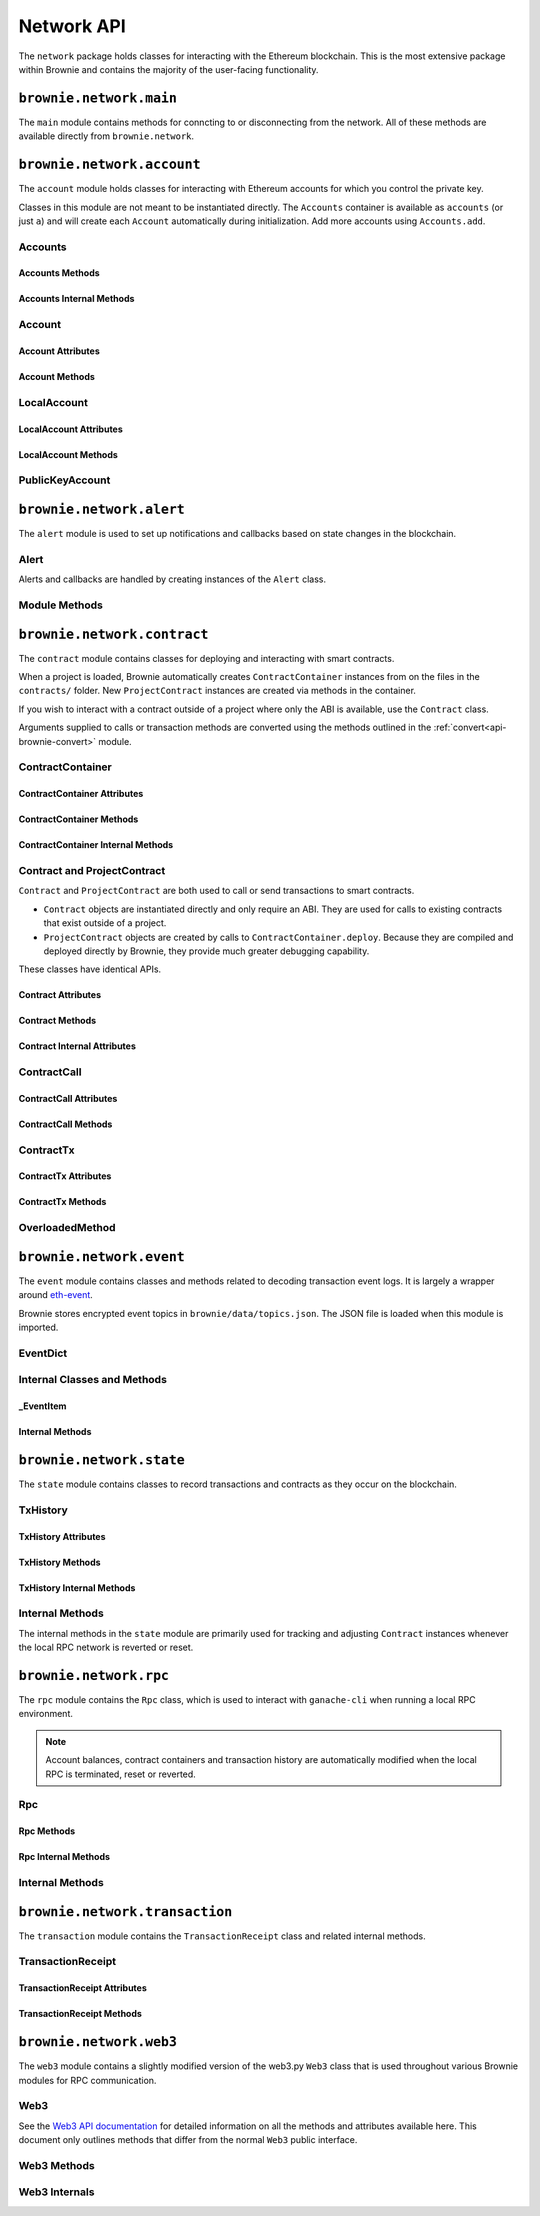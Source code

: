.. _api-network:

===========
Network API
===========

The ``network`` package holds classes for interacting with the Ethereum blockchain. This is the most extensive package within Brownie and contains the majority of the user-facing functionality.

``brownie.network.main``
========================

The ``main`` module contains methods for conncting to or disconnecting from the network. All of these methods are available directly from ``brownie.network``.

.. py:method:: main.connect(network: str = None, launch_rpc: bool = True) -> None

    Connects to the network.  Network settings are retrieved from ``brownie-config.json``

    * ``network``: The network to connect to. If ``None``, connects to the default network as specified in the config file.
    * ``launch_rpc``: If ``True`` and the configuration for this network includes ``test_rpc`` settings, attempts to launch or attach to a local RPC client. See :ref:`test-rpc` for detailed information on the sequence of events in this process.

    Calling this method is favored over calling ``web3.connect`` and ``rpc.launch`` or ``rpc.attach`` individually.

    .. code-block:: python

        >>> from brownie import network
        >>> network.connect('development')

.. py:method:: main.disconnect(kill_rpc: bool = True) -> None

    Disconnects from the network.

    The ``Web3`` provider is cleared, the active network is set to ``None`` and the local RPC client is terminated if it was launched as a child process.

    .. code-block:: python

        >>> from brownie import network
        >>> network.disconnect()

.. py:method:: main.is_connected() -> bool

    Returns ``True`` if the ``Web3`` object is connected to the network.

    .. code-block:: python

        >>> from brownie import network
        >>> network.is_connected()
        True

.. py:method:: main.show_active() -> Optional[str]

    Returns the name of the network that is currently active, or ``None`` if not connected.

    .. code-block:: python

        >>> from brownie import network
        >>> network.show_active()
        'development'

.. py:method:: main.gas_limit(*args: Tuple[Union[int, str, bool, None]]) -> Union[int, bool]

    Gets and optionally sets the default gas limit.

    * If no argument is given, the current default is displayed.
    * If an integer value is given, this will be the default gas limit.
    * If set to ``None``, ``True`` or ``False``, the gas limit is determined automatically via ``web3.eth.estimateGas``.

    Returns ``False`` if the gas limit is set automatically, or an ``int`` if it is set to a fixed value.

    .. code-block:: python

        >>> from brownie import network
        >>> network.gas_limit()
        False
        >>> network.gas_limit(6700000)
        6700000
        >>> network.gas_limit(None)
        False

.. py:method:: main.gas_price(*args: Tuple[Union[int, str, bool, None]]) -> Union[int, bool]

    Gets and optionally sets the default gas price.

    * If an integer value is given, this will be the default gas price.
    * If set to ``None``, ``True`` or ``False``, the gas price is determined automatically via ``web3.eth.getPrice``.

    Returns ``False`` if the gas price is set automatically, or an ``int`` if it is set to a fixed value.

    .. code-block:: python

        >>> from brownie import network
        >>> network.gas_price()
        False
        >>> network.gas_price(10000000000)
        10000000000
        >>> network.gas_price("1.2 gwei")
        1200000000
        >>> network.gas_price(False)
        False

``brownie.network.account``
===========================

The ``account`` module holds classes for interacting with Ethereum accounts for which you control the private key.

Classes in this module are not meant to be instantiated directly. The ``Accounts`` container is available as ``accounts`` (or just ``a``) and will create each ``Account`` automatically during initialization. Add more accounts using ``Accounts.add``.

.. _api-network-accounts:

Accounts
--------

.. py:class:: brownie.network.account.Accounts

    List-like :ref:`Singleton<api-types-singleton>` container that holds all of the available accounts as ``Account`` or ``LocalAccount`` objects. When printed it will display as a list.

    .. code-block:: python

        >>> from brownie.network import accounts
        >>> accounts
        [<Account object '0x7Ebaa12c5d1EE7fD498b51d4F9278DC45f8D627A'>, <Account object '0x186f79d227f5D819ACAB0C529031036D11E0a000'>, <Account object '0xC53c27492193518FE9eBff00fd3CBEB6c434Cf8b'>, <Account object '0x2929AF7BBCde235035ED72029c81b71935c49e94'>, <Account object '0xb93538FEb07b3B8433BD394594cA3744f7ee2dF1'>, <Account object '0x1E563DBB05A10367c51A751DF61167dE99A4d0A7'>, <Account object '0xa0942deAc0885096D8400D3369dc4a2dde12875b'>, <Account object '0xf427a9eC1d510D77f4cEe4CF352545071387B2e6'>, <Account object '0x2308D528e4930EFB4aF30793A3F17295a0EFa886'>, <Account object '0x2fb37EB570B1eE8Eda736c1BD1E82748Ec3d0Bf1'>]
        >>> dir(accounts)
        [add, at, clear, load, remove]

Accounts Methods
****************

.. py:classmethod:: Accounts.add(priv_key=None)

    Creates a new ``LocalAccount`` with private key ``priv_key``, appends it to the container, and returns the new account instance.  If no private key is entered, one is randomly generated via ``os.urandom(8192)``.

    .. code-block:: python

        >>> accounts.add()
        <Account object '0xb094716BC0E9D3F3Fb42FF928bd76618435FeeAA'>
        >>> accounts.add('8fa2fdfb89003176a16b707fc860d0881da0d1d8248af210df12d37860996fb2')
        <Account object '0xc1826925377b4103cC92DeeCDF6F96A03142F37a'>

.. py:classmethod:: Accounts.at(address)

    Given an address as a string, returns the corresponding ``Account`` or ``LocalAccount`` from the container.

    .. code-block:: python

        >>> accounts.at('0xc1826925377b4103cC92DeeCDF6F96A03142F37a')
        <Account object '0xc1826925377b4103cC92DeeCDF6F96A03142F37a'>

.. py:classmethod:: Accounts.clear()

    Empties the container.

    .. code-block:: python

        >>> accounts.clear()

.. py:classmethod:: Accounts.load(filename=None)

    Decrypts a `keystore <https://github.com/ethereum/wiki/wiki/Web3-Secret-Storage-Definition>`__ file and returns a ``LocalAccount`` object.

    Brownie will first attempt to find the keystore file as a path relative to the loaded project. If not found, it will look in the ``brownie/data/accounts`` folder within the Brownie package.

    If filename is ``None``, returns a list of available keystores in ``brownie/data/accounts``.

    .. code-block:: python

        >>> accounts.load()
        ['my_account']
        >>> accounts.load('my_account')
        Enter the password for this account:
        <LocalAccount object '0xa9c2DD830DfFE8934fEb0A93BAbcb6e823e1FF05'>

.. py:classmethod:: Accounts.remove(address)

    Removes an address from the container. The address may be given as a string or an ``Account`` instance.

    .. code-block:: python

        >>> accounts.remove('0xc1826925377b4103cC92DeeCDF6F96A03142F37a')

Accounts Internal Methods
*************************

.. py:classmethod:: Accounts._reset()

    Called by :ref:`rpc._notify_registry <api-network-rpc-notify-registry>` when the local chain has been reset. All ``Account`` objects are recreated.

.. py:classmethod:: Accounts._revert(height)

    Called by :ref:`rpc._notify_registry <api-network-rpc-notify-registry>` when the local chain has been reverted to a block height greater than zero. Adjusts ``Account`` object nonce values.

.. _api-network-account:

Account
-------

.. py:class:: brownie.network.account.Account

    An ethereum address that you control the private key for, and so can send transactions from. Generated automatically from ``web3.eth.accounts`` and stored in the ``Accounts`` container.

    .. code-block:: python

        >>> accounts[0]
        <Account object '0x7Ebaa12c5d1EE7fD498b51d4F9278DC45f8D627A'>
        >>> dir(accounts[0])
        [address, balance, deploy, estimate_gas, nonce, transfer]

Account Attributes
******************

.. py:attribute:: Account.address

    The public address of the account. Viewable by printing the class, you do not need to call this attribute directly.

    .. code-block:: python

        >>> accounts[0].address
        '0x7Ebaa12c5d1EE7fD498b51d4F9278DC45f8D627A'

.. py:attribute:: Account.nonce

    The current nonce of the address.

    .. code-block:: python

        >>> accounts[0].nonce
        0

Account Methods
***************

.. py:classmethod:: Account.balance()

    Returns the current balance at the address, in :ref:`wei<wei>`.

    .. code-block:: python

        >>> accounts[0].balance()
        100000000000000000000
        >>> accounts[0].balance() == "100 ether"
        True

.. py:classmethod:: Account.deploy(contract, *args, amount=None, gas_limit=None, gas_price=None)

    Deploys a contract.

    * ``contract``: A ``ContractContainer`` instance of the contract to be deployed.
    * ``*args``: Contract constructor arguments.
    * ``amount``: Amount of ether to send with the transaction. The given value is converted to :ref:`wei <wei>`.
    * ``gas_limit``: Gas limit for the transaction. The given value is converted to :ref:`wei <wei>`. If none is given, the price is set using ``eth_estimateGas``.
    * ``gas_price``: Gas price for the transaction. The given value is converted to :ref:`wei <wei>`. If none is given, the price is set using ``eth_gasPrice``.

    Returns a ``Contract`` instance upon success. If the transaction reverts or you do not wait for a confirmation, a ``TransactionReceipt`` is returned instead.

    .. code-block:: python

        >>> Token
        []
        >>> t = accounts[0].deploy(Token, "Test Token", "TST", 18, "1000 ether")

        Transaction sent: 0x2e3cab83342edda14141714ced002e1326ecd8cded4cd0cf14b2f037b690b976
        Transaction confirmed - block: 1   gas spent: 594186
        Contract deployed at: 0x5419710735c2D6c3e4db8F30EF2d361F70a4b380
        <Token Contract object '0x5419710735c2D6c3e4db8F30EF2d361F70a4b380'>
        >>>
        >>> t
        <Token Contract object '0x5419710735c2D6c3e4db8F30EF2d361F70a4b380'>
        >>> Token
        [<Token Contract object '0x5419710735c2D6c3e4db8F30EF2d361F70a4b380'>]
        >>> Token[0]
        <Token Contract object '0x5419710735c2D6c3e4db8F30EF2d361F70a4b380'>

.. py:classmethod:: Account.estimate_gas(to, amount, data="")

    Estimates the gas required to perform a transaction. Raises a ``VirtualMachineError`` if the transaction would revert.

    The returned value is given as an ``int`` denominated in wei.

    * ``to``: Recipient address. Can be an ``Account`` instance or string.
    * ``amount``: Amount of ether to send. The given value is converted to :ref:`wei <wei>`.
    * ``data``: Transaction data hexstring.

    .. code-block:: python

        >>> accounts[0].estimate_gas(accounts[1], "1 ether")
        21000

.. py:classmethod:: Account.transfer(self, to, amount, gas_limit=None, gas_price=None, data="")

    Broadcasts a transaction from this account.

    * ``to``: Recipient address. Can be an ``Account`` instance or string.
    * ``amount``: Amount of ether to send. The given value is converted to :ref:`wei <wei>`.
    * ``gas_limit``: Gas limit for the transaction. The given value is converted to :ref:`wei <wei>`. If none is given, the price is set using ``eth_estimateGas``.
    * ``gas_price``: Gas price for the transaction. The given value is converted to :ref:`wei <wei>`. If none is given, the price is set using ``eth_gasPrice``.
    * ``data``: Transaction data hexstring.

    Returns a ``TransactionReceipt`` instance.

    .. code-block:: python

        >>> accounts[0].transfer(accounts[1], "1 ether")

        Transaction sent: 0x0173aa6938c3a5e50b6dc7b4d38e16dab40811ab4e00e55f3e0d8be8491c7852
        Transaction confirmed - block: 1   gas used: 21000 (100.00%)
        <Transaction object '0x0173aa6938c3a5e50b6dc7b4d38e16dab40811ab4e00e55f3e0d8be8491c7852'>

LocalAccount
------------

.. py:class:: brownie.network.account.LocalAccount

    Functionally identical to ``Account``. The only difference is that a ``LocalAccount`` is one where the private key was directly inputted, and so is not found in ``web3.eth.accounts``.

    .. note:: Resetting the RPC client will delete all ``LocalAccount`` objects from the ``Accounts`` container.

    .. code-block:: python

        >>> accounts.add()
        <LocalAccount object '0x716E8419F2926d6AcE07442675F476ace972C580'>
        >>> accounts[-1]
        <LocalAccount object '0x716E8419F2926d6AcE07442675F476ace972C580'>

LocalAccount Attributes
***********************

.. py:attribute:: LocalAccount.public_key

    The local account's public key as a string.

    .. code-block:: python

        >>> accounts[-1].public_key
        '0x34b51e2913f5771acdddea7d353404f844b02a39ad4003c08afaa729993c43e890181327beaf352d81424cd277f4badc55be789a2817ea097bc82ea4801fee5b'

.. py:attribute:: LocalAccount.private_key

    The local account's private key as a string.

    .. code-block:: python

        >>> accounts[-1].private_key
        '0xd289bec8d9ad145aead13911b5bbf01936cbcd0efa0e26d5524b5ad54a61aeb8'

LocalAccount Methods
********************

.. py:classmethod:: LocalAccount.save(filename, overwrite=False)

    Saves the account's private key in an encrypto `keystore <https://github.com/ethereum/wiki/wiki/Web3-Secret-Storage-Definition>`__ file.

    If the filename does not include a folder, the keystore is saved in the ``brownie/data/accounts`` folder within the Brownie package.

    Returns the absolute path to the keystore file, as a string.

    .. code-block:: python

        >>> accounts[-1].save('my_account')
        Enter the password to encrypt this account with:
        /python3.6/site-packages/brownie/data/accounts/my_account.json
        >>>
        >>> accounts[-1].save('~/my_account.json')
        Enter the password to encrypt this account with:
        /home/computer/my_account.json

PublicKeyAccount
----------------

.. py:class:: brownie.network.account.PublicKeyAccount

    Simplified ``Account`` object for interacting with an Ethereum account where you do not control the private key. Can be used to check balances or to send ether to that address.

    .. code-block:: python

        >>> from brownie.network.account import PublicKeyAccount
        >>> pub = PublicKeyAccount("0x14b0Ed2a7C4cC60DD8F676AE44D0831d3c9b2a9E")
        <PublicKeyAccount object '0x14b0Ed2a7C4cC60DD8F676AE44D0831d3c9b2a9E'>

.. py:class:: brownie.network.account.balance()

    Returns the current balance at the address, in :ref:`wei<wei>`.

    .. code-block:: python

        >>> pub.balance()
        1000000000000000000

``brownie.network.alert``
=========================

The ``alert`` module is used to set up notifications and callbacks based on state changes in the blockchain.

Alert
-----

Alerts and callbacks are handled by creating instances of the ``Alert`` class.

.. py:class:: brownie.network.alert.Alert(fn, args=None, kwargs=None, delay=2, msg=None, callback=None, repeat=False)

    An alert object. It is active immediately upon creation of the instance.

    * ``fn``: A callable to check for the state change.
    * ``args``: Arguments to supply to the callable.
    * ``kwargs``: Keyword arguments to supply to the callable.
    * ``delay``: Number of seconds to wait between checking for changes.
    * ``msg``: String to display upon change. The string will have ``.format(initial_value, new_value)`` applied before displaying.
    * ``callback``: A callback function to call upon a change in value. It should accept two arguments, the initial value and the new value.
    * ``repeat``: If ``False``, the alert will terminate after the first time it first. if ``True``, it will continue to fire with each change until it is stopped via ``Alert.stop()``.  If an ``int`` value is given, it will fire a total of ``n+1`` times before terminating.

    Alerts are **non-blocking**, threading is used to monitor changes. Once an alert has finished running it cannot be restarted.

    A basic example of an alert, watching for a changed balance:

    .. code-block:: python

        >>> from brownie.network.alert import Alert
        >>> Alert(accounts[1].balance, msg="Account 1 balance has changed from {} to {}")
        <brownie.network.alert.Alert object at 0x7f9fd25d55f8>

        >>> alert.show()
        [<brownie.network.alert.Alert object at 0x7f9fd25d55f8>]
        >>> accounts[2].transfer(accounts[1], "1 ether")

        Transaction sent: 0x912d6ac704e7aaac01be159a4a36bbea0dc0646edb205af95b6a7d20945a2fd2
        Transaction confirmed - block: 1   gas spent: 21000
        <Transaction object '0x912d6ac704e7aaac01be159a4a36bbea0dc0646edb205af95b6a7d20945a2fd2'>
        ALERT: Account 1 balance has changed from 100000000000000000000 to 101000000000000000000

    This example uses the alert's callback function to perform a token transfer, and sets a second alert to watch for the transfer:

    .. code-block:: python

        >>> alert.new(accounts[3].balance, msg="Account 3 balance has changed from {} to {}")
        <brownie.network.alert.Alert object at 0x7fc743e415f8>

        >>> def on_receive(old_value, new_value):
        ...     accounts[2].transfer(accounts[3], new_value-old_value)

        >>> alert.new(accounts[2].balance, callback=on_receive)
        <brownie.network.alert.Alert object at 0x7fc743e55cf8>
        >>> accounts[1].transfer(accounts[2],"1 ether")

        Transaction sent: 0xbd1bade3862f181359f32dac02ffd1d145fdfefc99103ca0e3d28ffc7071a9eb
        Transaction confirmed - block: 1   gas spent: 21000
        <Transaction object '0xbd1bade3862f181359f32dac02ffd1d145fdfefc99103ca0e3d28ffc7071a9eb'>

        Transaction sent: 0x8fcd15e38eed0a5c9d3d807d593b0ea508ba5abc892428eb2e0bb0b8f7dc3083
        Transaction confirmed - block: 2   gas spent: 21000
        ALERT: Account 3 balance has changed from 100000000000000000000 to 101000000000000000000

.. py:classmethod:: Alert.is_alive()

    Returns a boolean indicating if an alert is currently running.

    .. code-block:: python

        >>> a.is_alive()
        True

.. py:classmethod:: Alert.wait(timeout=None)

    Blocks until an alert has completed firing or the timeout value is reached. Similar to ``Thread.join()``.

    .. code-block:: python

        >>> a.wait()

.. py:classmethod:: Alert.stop(wait=True)

    Stops the alert.

    .. code-block:: python

        >>> alert_list = alert.show()
        [<brownie.network.alert.Alert object at 0x7f9fd25d55f8>]
        >>> alert_list[0].stop()
        >>> alert.show()
        []

Module Methods
--------------

.. py:method:: alert.new(fn, args=[], kwargs={}, delay=0.5, msg=None, callback=None, repeat=False)

    Alias for creating a new ``Alert`` instance.

    .. code-block:: python

        >>> from brownie import alert
        >>> alert.new(accounts[3].balance, msg="Account 3 balance has changed from {} to {}")
        <brownie.network.alert.Alert object at 0x7fc743e415f8>

.. py:method:: alert.show()

    Returns a list of all currently active alerts.

    .. code-block:: python

        >>> alert.show()
        [<brownie.network.alert.Alert object at 0x7f9fd25d55f8>]

.. py:method:: alert.stop_all()

    Stops all currently active alerts.

    .. code-block:: python

        >>> alert.show()
        [<brownie.network.alert.Alert object at 0x7f9fd25d55f8>]
        >>> alert.stop_all()
        >>> alert.show()
        []

``brownie.network.contract``
============================

The ``contract`` module contains classes for deploying and interacting with smart contracts.

When a project is loaded, Brownie automatically creates ``ContractContainer`` instances from on the files in the ``contracts/`` folder. New ``ProjectContract`` instances are created via methods in the container.

If you wish to interact with a contract outside of a project where only the ABI is available, use the ``Contract`` class.

Arguments supplied to calls or transaction methods are converted using the methods outlined in the :ref:`convert<api-brownie-convert>` module.

.. _api-network-contractcontainer:

ContractContainer
-----------------

.. py:class:: brownie.network.contract.ContractContainer

    A list-like container class that holds all ``ProjectContract`` instances of the same type, and is used to deploy new instances of that contract.

    .. code-block:: python

        >>> Token
        []
        >>> dir(Token)
        [abi, at, bytecode, deploy, remove, signatures, topics, tx]

ContractContainer Attributes
****************************

.. py:attribute:: ContractContainer.abi

    The ABI of the contract.

    >>> Token.abi
    [{'constant': True, 'inputs': [], 'name': 'name', 'outputs': [{'name': '', 'type': 'string'}], 'payable': False, 'stateMutability': 'view', 'type': 'function'}, {'constant': False, 'inputs': [{'name': '_spender', 'type': 'address'}, {'name': '_value', 'type': 'uint256'}], 'name': 'approve', 'outputs': [{'name': '', 'type': 'bool'}], 'payable': False, 'stateMutability': 'nonpayable', 'type': 'function'}, ... ]

.. py:attribute:: ContractContainer.bytecode

    The bytecode of the contract, without any applied constructor arguments.

    >>> Token.bytecode
    '608060405234801561001057600080fd5b506040516107873803806107878339810160409081528151602080840151928401516060850151928501805190959490940193909291610055916000918701906100d0565b5082516100699060019060208601906100d0565b50600282905560038190553360008181526004602090815 ...

.. py:attribute:: ContractContainer.signatures

    A dictionary of bytes4 signatures for each contract method.

    If you have a signature and need to find the method name, use ``ContractContainer.get_method``.

    .. code-block:: python

        >>> Token.signatures
        {
            'allowance': "0xdd62ed3e",
            'approve': "0x095ea7b3",
            'balanceOf': "0x70a08231",
            'decimals': "0x313ce567",
            'name': "0x06fdde03",
            'symbol': "0x95d89b41",
            'totalSupply': "0x18160ddd",
            'transfer': "0xa9059cbb",
            'transferFrom': "0x23b872dd"
        }
        >>> Token.signatures.keys()
        dict_keys(['name', 'approve', 'totalSupply', 'transferFrom', 'decimals', 'balanceOf', 'symbol', 'transfer', 'allowance'])
        >>> Token.signatures['transfer']
        0xa9059cbb

.. py:attribute:: ContractContainer.topics

    A dictionary of bytes32 topics for each contract event.

    .. code-block:: python

        >>> Token.topics
        {
            'Approval': "0x8c5be1e5ebec7d5bd14f71427d1e84f3dd0314c0f7b2291e5b200ac8c7c3b925",
            'Transfer': "0xddf252ad1be2c89b69c2b068fc378daa952ba7f163c4a11628f55a4df523b3ef"
        }
        >>> Token.topics.keys()
        dict_keys(['Transfer', 'Approval'])
        >>> Token.topics['Transfer']
        0xddf252ad1be2c89b69c2b068fc378daa952ba7f163c4a11628f55a4df523b3ef

ContractContainer Methods
*************************

.. py:classmethod:: ContractContainer.deploy(account, *args)

    Deploys the contract.

    * ``account``: An ``Account`` instance to deploy the contract from.
    * ``*args``: Contract constructor arguments.

    You can optionally include a dictionary of `transaction parameters <https://web3py.readthedocs.io/en/stable/web3.eth.html#web3.eth.Eth.sendTransaction>`__ as the final argument. If you omit this or do not specify a ``'from'`` value, the transaction will be sent from the same address that deployed the contract.

    If the contract requires a library, the most recently deployed one will be used. If the required library has not been deployed yet an ``IndexError`` is raised.

    Returns a ``ProjectContract`` object upon success.

    In the console if the transaction reverts or you do not wait for a confirmation, a ``TransactionReceipt`` is returned instead.

    .. code-block:: python

        >>> Token
        []
        >>> Token.deploy
        <ContractConstructor object 'Token.constructor(string,string,uint256,uint256)'>
        >>> t = Token.deploy(accounts[1], "Test Token", "TST", 18, "1000 ether")

        Transaction sent: 0x2e3cab83342edda14141714ced002e1326ecd8cded4cd0cf14b2f037b690b976
        Transaction confirmed - block: 1   gas spent: 594186
        Contract deployed at: 0x5419710735c2D6c3e4db8F30EF2d361F70a4b380
        <Token Contract object '0x5419710735c2D6c3e4db8F30EF2d361F70a4b380'>
        >>>
        >>> t
        <Token Contract object '0x5419710735c2D6c3e4db8F30EF2d361F70a4b380'>
        >>> Token
        [<Token Contract object '0x5419710735c2D6c3e4db8F30EF2d361F70a4b380'>]
        >>> Token[0]
        <Token Contract object '0x5419710735c2D6c3e4db8F30EF2d361F70a4b380'>

.. py:classmethod:: ContractContainer.at(address, owner=None)

    Returns a ``ProjectContract`` instance.

    * ``address``: Address where the contract is deployed. Raises a ValueError if there is no bytecode at the address.
    * ``owner``: ``Account`` instance to set as the contract owner. If transactions to the contract do not specify a ``'from'`` value, they will be sent from this account.

    .. code-block:: python

        >>> Token
        [<Token Contract object '0x79447c97b6543F6eFBC91613C655977806CB18b0'>]
        >>> Token.at('0x79447c97b6543F6eFBC91613C655977806CB18b0')
        <Token Contract object '0x79447c97b6543F6eFBC91613C655977806CB18b0'>
        >>> Token.at('0xefb1336a2E6B5dfD83D4f3a8F3D2f85b7bfb61DC')
        File "brownie/lib/console.py", line 82, in _run
            exec('_result = ' + cmd, self.__dict__, local_)
        File "<string>", line 1, in <module>
        File "brownie/lib/components/contract.py", line 121, in at
            raise ValueError("No contract deployed at {}".format(address))
        ValueError: No contract deployed at 0xefb1336a2E6B5dfD83D4f3a8F3D2f85b7bfb61DC


.. py:classmethod:: ContractContainer.get_method(calldata)

    Given the call data of a transaction, returns the name of the contract method as a string.

    .. code-block:: python

        >>> tx = Token[0].transfer(accounts[1], 1000)

        Transaction sent: 0xc1fe0c7c8fd08736718aa9106662a635102604ea6db4b63a319e43474de0b420
        Token.transfer confirmed - block: 3   gas used: 35985 (26.46%)
        <Transaction object '0xc1fe0c7c8fd08736718aa9106662a635102604ea6db4b63a319e43474de0b420'>
        >>> tx.input
        0xa9059cbb00000000000000000000000066ace0365c25329a407002d22908e25adeacb9bb00000000000000000000000000000000000000000000000000000000000003e8
        >>> Token.get_method(tx.input)
        transfer

.. py:classmethod:: ContractContainer.remove(address)

    Removes a contract instance from the container.

    .. code-block:: python

        >>> Token
        [<Token Contract object '0x79447c97b6543F6eFBC91613C655977806CB18b0'>]
        >>> Token.remove('0x79447c97b6543F6eFBC91613C655977806CB18b0')
        >>> Token
        []

ContractContainer Internal Methods
**********************************

.. py:classmethod:: ContractContainer._reset()

    Called by :ref:`rpc._notify_registry <api-network-rpc-notify-registry>` when the local chain has been reset. All ``Contract`` objects are removed from the container and marked as :ref:`reverted <api-contract-reverted>`.

.. py:classmethod:: ContractContainer._revert(height)

    Called by :ref:`rpc._notify_registry <api-network-rpc-notify-registry>` when the local chain has been reverted to a block height greater than zero. Any ``Contract`` objects that no longer exist are removed from the container and marked as :ref:`reverted <api-contract-reverted>`.

.. _api-network-contract:

Contract and ProjectContract
----------------------------

``Contract`` and ``ProjectContract`` are both used to call or send transactions to smart contracts.

* ``Contract`` objects are instantiated directly and only require an ABI. They are used for calls to existing contracts that exist outside of a project.
* ``ProjectContract`` objects are created by calls to ``ContractContainer.deploy``. Because they are compiled and deployed directly by Brownie, they provide much greater debugging capability.

These classes have identical APIs.

.. py:class:: brownie.network.contract.Contract(address, name, abi, owner=None)

    A deployed contract. This class allows you to call or send transactions to the contract.

    .. code-block:: python

        >>> from brownie import Contract
        >>> Contract('0x79447c97b6543F6eFBC91613C655977806CB18b0', "Token", abi)
        <Token Contract object '0x79447c97b6543F6eFBC91613C655977806CB18b0'>

.. py:class:: brownie.network.contract.ProjectContract

    A deployed contract that is part of an active Brownie project. Along with making calls and transactions, this object allows access to Brownie's full range of debugging and testing capability.

    .. code-block:: python

        >>> Token[0]
        <Token Contract object '0x79447c97b6543F6eFBC91613C655977806CB18b0'>
        >>> dir(Token[0])
        [abi, allowance, approve, balance, balanceOf, bytecode, decimals, name, signatures, symbol, topics, totalSupply, transfer, transferFrom, tx]

Contract Attributes
*******************

.. py:attribute:: Contract.bytecode

    The bytecode of the deployed contract, including constructor arguments.

    .. code-block:: python

        >>> Token[0].bytecode
        '6080604052600436106100985763ffffffff7c010000000000000000000000000000000000000000000000000000000060003504166306fdde03811461009d578063095ea7b31461012757806318160ddd1461015f57806323b872dd14610186578063313ce567146101b057806370a08231146101c557806395d89b41...

.. py:attribute:: Contract.tx

    The ``TransactionReceipt`` of the transaction that deployed the contract. If the contract was not deployed during this instance of brownie, it will be ``None``.

    .. code-block:: python

        >>> Token[0].tx
        <Transaction object '0xcede03c7e06d2b4878438b08cd0cf4515942b3ba06b3cfd7019681d18bb8902c'>

Contract Methods
****************

.. py:classmethod:: Contract.balance()

    Returns the current balance at the contract address, in :ref:`wei<wei>`.

    .. code-block:: python

        >>> Token[0].balance
        0

Contract Internal Attributes
****************************

.. _api-contract-reverted:

.. py:attribute:: Contract._reverted

    Boolean. Once set to to ``True``, any attempt to interact with the object raises a ``ContractNotFound`` exception. Set as a result of a call to :ref:`rpc._notify_registry <api-network-rpc-notify-registry>`.

.. _api-contract-call:

ContractCall
------------

.. py:class:: brownie.network.contract.ContractCall(*args)

    Calls a non state-changing contract method without broadcasting a transaction, and returns the result. ``args`` must match the required inputs for the method.

    The expected inputs are shown in the method's ``__repr__`` value.

    Inputs and return values are formatted via methods in the :ref:`convert<api-brownie-convert>` module. Multiple values are returned inside a :ref:`ReturnValue<return_value>`.

    .. code-block:: python

        >>> Token[0].allowance
        <ContractCall object 'allowance(address,address)'>
        >>> Token[0].allowance(accounts[0], accounts[2])
        0

ContractCall Attributes
***********************

.. py:attribute:: ContractCall.abi

    The contract ABI specific to this method.

    .. code-block:: python

        >>> Token[0].allowance.abi
        {
            'constant': True,
            'inputs': [{'name': '_owner', 'type': 'address'}, {'name': '_spender', 'type': 'address'}],
            'name': "allowance",
            'outputs': [{'name': '', 'type': 'uint256'}],
            'payable': False,
            'stateMutability': "view",
            'type': "function"
        }

.. py:attribute:: ContractCall.signature

    The bytes4 signature of this method.

    .. code-block:: python

        >>> Token[0].allowance.signature
        '0xdd62ed3e'

ContractCall Methods
********************

.. py:classmethod:: ContractCall.transact(*args)

    Sends a transaction to the method and returns a ``TransactionReceipt``.

    .. code-block:: python

        >>> tx = Token[0].allowance.transact(accounts[0], accounts[2])

        Transaction sent: 0xc4f3a0addfe1e475c2466f30c750ca7a60450132b07102af610d8d56f170046b
        Token.allowance confirmed - block: 2   gas used: 24972 (19.98%)
        <Transaction object '0xc4f3a0addfe1e475c2466f30c750ca7a60450132b07102af610d8d56f170046b'>
        >>> tx.return_value
        0

.. _api-contract-tx:

ContractTx
----------

.. py:class:: brownie.network.contract.ContractTx(*args)

    Broadcasts a transaction to a potentially state-changing contract method. Returns a ``TransactionReceipt``.

    The given ``args`` must match the required inputs for the method. The expected inputs are shown in the method's ``__repr__`` value.

    Inputs are formatted via methods in the :ref:`convert<api-brownie-convert>` module.

    You can optionally include a dictionary of `transaction parameters <https://web3py.readthedocs.io/en/stable/web3.eth.html#web3.eth.Eth.sendTransaction>`__ as the final argument. If you omit this or do not specify a ``'from'`` value, the transaction will be sent from the same address that deployed the contract.

    .. code-block:: python

        >>> Token[0].transfer
        <ContractTx object 'transfer(address,uint256)'>
        >>> Token[0].transfer(accounts[1], 100000, {'from':accounts[0]})

        Transaction sent: 0xac54b49987a77805bf6bdd78fb4211b3dc3d283ff0144c231a905afa75a06db0
        Transaction confirmed - block: 2   gas spent: 51049
        <Transaction object '0xac54b49987a77805bf6bdd78fb4211b3dc3d283ff0144c231a905afa75a06db0'>

ContractTx Attributes
*********************

.. py:attribute:: ContractTx.abi

    The contract ABI specific to this method.

    .. code-block:: python

        >>> Token[0].transfer.abi
        {
            'constant': False,
            'inputs': [{'name': '_to', 'type': 'address'}, {'name': '_value', 'type': 'uint256'}],
            'name': "transfer",
            'outputs': [{'name': '', 'type': 'bool'}],
            'payable': False,
            'stateMutability': "nonpayable",
            'type': "function"
        }

.. py:attribute:: ContractTx.signature

    The bytes4 signature of this method.

    .. code-block:: python

        >>> Token[0].transfer.signature
        '0xa9059cbb'

ContractTx Methods
******************

.. py:classmethod:: ContractTx.call(*args)

    Calls the contract method without broadcasting a transaction, and returns the result.

    Inputs and return values are formatted via methods in the :ref:`convert<api-brownie-convert>` module. Multiple values are returned inside a :ref:`ReturnValue<return_value>`.

    .. code-block:: python

        >>> Token[0].transfer.call(accounts[2], 10000, {'from': accounts[0]})
        True

.. py:classmethod:: ContractTx.encode_input(*args)

    Returns a hexstring of ABI calldata that can be used to call the method with the given arguments.

    .. code-block:: python

        >>> calldata = Token[0].transfer.encode_input(accounts[1], 1000)
        0xa9059cbb0000000000000000000000000d36bdba474b5b442310a5bfb989903020249bba00000000000000000000000000000000000000000000000000000000000003e8
        >>> accounts[0].transfer(Token[0], 0, data=calldata)

        Transaction sent: 0x8dbf15878104571669f9843c18afc40529305ddb842f94522094454dcde22186
        Token.transfer confirmed - block: 2   gas used: 50985 (100.00%)
        <Transaction object '0x8dbf15878104571669f9843c18afc40529305ddb842f94522094454dcde22186'>


.. py:classmethod:: ContractTx.decode_output(hexstr)

    Decodes raw hexstring data returned by this method.

    .. code-block:: python

        >>>  Token[0].balanceOf.decode_output("0x00000000000000000000000000000000000000000000003635c9adc5dea00000")
        1000000000000000000000


OverloadedMethod
----------------

.. py:class:: brownie.network.contract.OverloadedMethod(address, name, owner)

    When a contract uses `overloaded function names <https://solidity.readthedocs.io/en/latest/contracts.html#function-overloading>`_, the ``ContractTx`` or ``ContractCall`` objects are stored inside a dict-like ``OverloadedMethod`` container.

    .. code-block:: python

        >>> erc223 = ERC223Token[0]
        >>> erc223.transfer
        <OverloadedMethod object 'ERC223Token.transfer'>

    Individual methods are mapped to keys that correspond to the function input types. Input types can be given as a single comma-seperated string or a tuple of strings. ``uint`` and ``uint256`` are equivalent.

    .. code-block:: python

        >>> erc223.transfer['address,uint']
        <ContractTx object 'transfer(address,uint256)'>

        >>> erc223.transfer['address', 'uint256', 'uint256']
        <ContractTx object 'transfer(address,uint256,uint256)'>



``brownie.network.event``
=========================

The ``event`` module contains classes and methods related to decoding transaction event logs. It is largely a wrapper around `eth-event <https://github.com/iamdefinitelyahuman/eth-event>`__.

Brownie stores encrypted event topics in ``brownie/data/topics.json``. The JSON file is loaded when this module is imported.

.. _api-network-eventdict:

EventDict
---------

.. py:class:: brownie.types.types.EventDict

    Hybrid container type that works as a `dict <https://docs.python.org/3/library/stdtypes.html#mapping-types-dict>`__ and a `list <https://docs.python.org/3/library/stdtypes.html#lists>`__. Base class, used to hold all events that are fired in a transaction.

    When accessing events inside the object:

    * If the key is given as an integer, events are handled as a list in the order that they fired. An ``_EventItem`` is returned for the specific event that fired at the given position.
    * If the key is given as a string, a ``_EventItem`` is returned that contains all the events with the given name.

    .. code-block:: python

        >>> tx
        <Transaction object '0xf1806643c21a69fcfa29187ea4d817fb82c880bcd7beee444ef34ea3b207cebe'>
        >>> tx.events
        {
            'CountryModified': [
                {
                    'country': 1,
                    'limits': (0, 0, 0, 0, 0, 0, 0, 0),
                    'minrating': 1,
                    'permitted': True
                },
                    'country': 2,
                    'limits': (0, 0, 0, 0, 0, 0, 0, 0),
                    'minrating': 1,
                    'permitted': True
                }
            ],
            'MultiSigCallApproved': {
                'callHash': "0x0013ae2e37373648c5161d81ca78d84e599f6207ad689693d6e5938c3ae4031d",
                'caller': "0xf9c1fd2f0452fa1c60b15f29ca3250dfcb1081b9"
            }
        }
        >>> tx.events['CountryModified']
        [
            {
                'country': 1,
                'limits': (0, 0, 0, 0, 0, 0, 0, 0),
                'minrating': 1,
                'permitted': True
            },
                'country': 2,
                'limits': (0, 0, 0, 0, 0, 0, 0, 0),
                'minrating': 1,
                'permitted': True
            }
        ]
        >>> tx.events[0]
        {
            'callHash': "0x0013ae2e37373648c5161d81ca78d84e599f6207ad689693d6e5938c3ae4031d",
            'caller': "0xf9c1fd2f0452fa1c60b15f29ca3250dfcb1081b9"
        }

.. py:classmethod:: EventDict.count(name)

    Returns the number of events that fired with the given name.

    .. code-block:: python

        >>> tx.events.count('CountryModified')
        2

.. py:classmethod:: EventDict.items

    Returns a set-like object providing a view on the object's items.

.. py:classmethod:: EventDict.keys

    Returns a set-like object providing a view on the object's keys.

.. py:classmethod:: EventDict.values

    Returns an object providing a view on the object's values.

Internal Classes and Methods
----------------------------

_EventItem
**********

.. py:class:: brownie.types.types._EventItem

    Hybrid container type that works as a `dict <https://docs.python.org/3/library/stdtypes.html#mapping-types-dict>`__ and a `list <https://docs.python.org/3/library/stdtypes.html#lists>`__. Represents one or more events with the same name that were fired in a transaction.

    Instances of this class are created by ``EventDict``, it is not intended to be instantiated directly.

    When accessing events inside the object:

    * If the key is given as an integer, events are handled as a list in the order that they fired. An ``_EventItem`` is returned for the specific event that fired at the given position.
    * If the key is given as a string, ``_EventItem`` assumes that you wish to access the first event contained within the object. ``event['value']`` is equivalent to ``event[0]['value']``.

    All values within the object are formatted by methods outlined in the :ref:`convert<api-brownie-convert>` module.

    .. code-block:: python

        >>> event = tx.events['CountryModified']
        <Transaction object '0xf1806643c21a69fcfa29187ea4d817fb82c880bcd7beee444ef34ea3b207cebe'>
        >>> event
        [
            {
                'country': 1,
                'limits': (0, 0, 0, 0, 0, 0, 0, 0),
                'minrating': 1,
                'permitted': True
            },
                'country': 2,
                'limits': (0, 0, 0, 0, 0, 0, 0, 0),
                'minrating': 1,
                'permitted': True
            }
        ]
        >>> event[0]
        {
            'country': 1,
            'limits': (0, 0, 0, 0, 0, 0, 0, 0),
            'minrating': 1,
            'permitted': True
        }
        >>> event['country']
        1
        >>> event[1]['country']
        2

.. py:attribute:: _EventItem.name

    The name of the event(s) contained within this object.

    .. code-block:: python

        >>> tx.events[2].name
        CountryModified


.. py:attribute:: _EventItem.pos

    A tuple giving the absolute position of each event contained within this object.

    .. code-block:: python

        >>> event.pos
        (1, 2)
        >>> event[1].pos
        (2,)
        >>> tx.events[2] == event[1]
        True

.. py:classmethod:: _EventItem.items

    Returns a set-like object providing a view on the items in the first event within this object.

.. py:classmethod:: _EventItem.keys

    Returns a set-like object providing a view on the keys in the first event within this object.

.. py:classmethod:: _EventItem.values

    Returns an object providing a view on the values in the first event within this object.

Internal Methods
****************

.. py:method:: brownie.network.event._get_topics(abi)

    Generates encoded topics from the given ABI, merges them with those already known in ``topics.json``, and returns a dictioary in the form of ``{'Name': "encoded topic hexstring"}``.

    .. code-block:: python

        >>> from brownie.network.event import _get_topics
        >>> abi = [{'name': 'Approval', 'anonymous': False, 'type': 'event', 'inputs': [{'name': 'owner', 'type': 'address', 'indexed': True}, {'name': 'spender', 'type': 'address', 'indexed': True}, {'name': 'value', 'type': 'uint256', 'indexed': False}]}, {'name': 'Transfer', 'anonymous': False, 'type': 'event', 'inputs': [{'name': 'from', 'type': 'address', 'indexed': True}, {'name': 'to', 'type': 'address', 'indexed': True}, {'name': 'value', 'type': 'uint256', 'indexed': False}]}]
        >>> _get_topics(abi)
        {'Transfer': '0xddf252ad1be2c89b69c2b068fc378daa952ba7f163c4a11628f55a4df523b3ef', 'Approval': '0x8c5be1e5ebec7d5bd14f71427d1e84f3dd0314c0f7b2291e5b200ac8c7c3b925'}


.. py:method:: brownie.network.event._decode_logs(logs)

    Given an array of logs as returned by ``eth_getLogs`` or ``eth_getTransactionReceipt`` RPC calls, returns an :ref:`api-network-eventdict`.

    .. code-block:: python

        >>> from brownie.network.event import _decode_logs
        >>> tx = Token[0].transfer(accounts[1], 100)

        Transaction sent: 0xfefc3b7d912ed438b312414fb31d94ff757970f4d2e74dd0950d5c58cc23fdb1
        Token.transfer confirmed - block: 2   gas used: 50993 (33.77%)
        <Transaction object '0xfefc3b7d912ed438b312414fb31d94ff757970f4d2e74dd0950d5c58cc23fdb1'>
        >>> e = _decode_logs(tx.logs)
        >>> repr(e)
        <brownie.types.types.EventDict object at 0x7feed74aebe0>
        >>> e
        {
            'Transfer': {
                'from': "0x1ce57af3672a16b1d919aeb095130ab288ca7456",
                'to': "0x2d72c1598537bcf4a4af97668b3a24e68b7d0cc5",
                'value': 100
            }
        }

.. py:method:: brownie.network.event._decode_trace(trace)

    Given the ``structLog`` from a ``debug_traceTransaction`` RPC call, returns an :ref:`api-network-eventdict`.

    .. code-block:: python

        >>> from brownie.network.event import _decode_trace
        >>> tx = Token[0].transfer(accounts[2], 1000, {'from': accounts[3]})

        Transaction sent: 0xc6365b065492ea69ad3cbe26039a45a68b2e9ab9d29c2ff7d5d9162970b176cd
        Token.transfer confirmed (Insufficient Balance) - block: 2   gas used: 23602 (19.10%)
        <Transaction object '0xc6365b065492ea69ad3cbe26039a45a68b2e9ab9d29c2ff7d5d9162970b176cd'>
        >>> e = _decode_trace(tx.trace)
        >>> repr(e)
        <brownie.types.types.EventDict object at 0x7feed74aebe0>
        >>> e
        {}

.. _api-network-history:

``brownie.network.state``
=========================

The ``state`` module contains classes to record transactions and contracts as they occur on the blockchain.

TxHistory
---------

.. py:class:: brownie.network.state.TxHistory

    List-like :ref:`Singleton<api-types-singleton>` container that contains :ref:`api-network-tx` objects. Whenever a transaction is broadcast, the ``TransactionReceipt`` is automatically added.

    .. code-block:: python

        >>> from brownie.network.state import TxHistory
        >>> history = TxHistory()
        >>> history
        []
        >>> dir(history)
        [copy, from_sender, of_address, to_receiver]


TxHistory Attributes
********************

.. _api-network-history-gas-profile:

.. py:attribute:: TxHistory.gas_profile

    A dict that tracks gas cost statistics for contract function calls over time.

    .. code-block:: python

        >>> history.gas_profile
        {
            'Token.constructor': {
                'avg': 742912,
                'count': 1,
                'high': 742912,
                'low': 742912
            },
            'Token.transfer': {
                'avg': 43535,
                'count': 2,
                'high': 51035,
                'low': 36035
            }
        }

TxHistory Methods
*****************

.. py:classmethod:: TxHistory.copy

    Returns a shallow copy of the object as a ``list``.

    .. code-block:: python

        >>> history
        [<Transaction object '0xe803698b0ade1598c594b2c73ad6a656560a4a4292cc7211b53ffda4a1dbfbe8'>]
        >>> c = history.copy()
        >>> c
        [<Transaction object '0xe803698b0ade1598c594b2c73ad6a656560a4a4292cc7211b53ffda4a1dbfbe8'>]
        >>> type(c)
        <class 'list'>

.. py:classmethod:: TxHistory.from_sender(account)

    Returns a list of transactions where the sender is ``account``.

    .. code-block:: python

        >>> history.from_sender(accounts[1])
        [<Transaction object '0xe803698b0ade1598c594b2c73ad6a656560a4a4292cc7211b53ffda4a1dbfbe8'>]

.. py:classmethod:: TxHistory.to_receiver(account)

    Returns a list of transactions where the receiver is ``account``.

    .. code-block:: python

        >>> history.to_receiver(accounts[2])
        [<Transaction object '0xe803698b0ade1598c594b2c73ad6a656560a4a4292cc7211b53ffda4a1dbfbe8'>]

.. py:classmethod:: TxHistory.of_address(account)

    Returns a list of transactions where ``account`` is the sender or receiver.

    .. code-block:: python

        >>> history.of_address(accounts[1])
        [<Transaction object '0xe803698b0ade1598c594b2c73ad6a656560a4a4292cc7211b53ffda4a1dbfbe8'>]

TxHistory Internal Methods
**************************

.. py:classmethod:: TxHistory._reset()

    Called by :ref:`rpc._notify_registry <api-network-rpc-notify-registry>` when the local chain has been reset. All ``TransactionReceipt`` objects are removed from the container.

.. py:classmethod:: TxHistory._revert(height)

    Called by :ref:`rpc._notify_registry <api-network-rpc-notify-registry>` when the local chain has been reverted to a block height greater than zero. Any ``TransactionReceipt`` objects that no longer exist are removed from the container.


Internal Methods
----------------

The internal methods in the ``state`` module are primarily used for tracking and adjusting ``Contract`` instances whenever the local RPC network is reverted or reset.

.. py:method:: brownie.network.state._add_contract(contract)

    Adds a ``Contract`` or ``ProjectContract`` object to the global contract record.

.. py:method:: brownie.network.state._find_contract(address)

    Given an address, returns the related ``Contract`` or ``ProjectContract`` object. If none exists, returns ``None``.

    This method is used internally by Brownie to locate a ``ProjectContract`` when the project it belongs to is unknown.

.. py:method:: brownie.network.state._remove_contract(contract)

    Removes a ``Contract`` or ``ProjectContract`` object to the global contract record.

.. py:method:: brownie.network.state._get_current_dependencies()

    Returns a list of the names of all currently deployed contracts, and of every contract that these contracts are dependent upon.

    Used during testing to determine which contracts must change before a test needs to be re-run.

``brownie.network.rpc``
=======================

The ``rpc`` module contains the ``Rpc`` class, which is used to interact with ``ganache-cli`` when running a local RPC environment.

.. note:: Account balances, contract containers and transaction history are automatically modified when the local RPC is terminated, reset or reverted.

.. _rpc:

Rpc
---

.. py:class:: brownie.network.rpc.Rpc

    :ref:`Singleton<api-types-singleton>` object for interacting with ``ganache-cli`` when running a local RPC environment. When using the console or writing tests, an instance of this class is available as ``rpc``.

    .. code-block:: python

        >>> from brownie import rpc
        >>> rpc
        <lib.components.eth.Rpc object at 0x7ffb7cbab048>
        >>> dir(rpc)
        [is_active, kill, launch, mine, reset, revert, sleep, snapshot, time]

Rpc Methods
***********

.. py:classmethod:: Rpc.launch(cmd)

    Launches the local RPC client as a `subprocess <https://docs.python.org/3/library/subprocess.html#subprocess.Popen>`_. ``cmd`` is the command string requiried to run it.

    If the process cannot load successfully, raises ``brownie.RPCProcessError``.

    If a provider has been set in ``Web3`` but is unable to connect after launching, raises a ``brownie.RPCConnectionError``.

    .. code-block:: python

        >>> rpc.launch('ganache-cli')
        Launching 'ganache-cli'...

.. py:classmethod:: Rpc.attach(laddr)

    Attaches to an already running RPC client.

    ``laddr``: Address that the client is listening at. Can be supplied as a string ``"http://127.0.0.1:8545"`` or tuple ``("127.0.0.1", 8545)``.

    Raises a ``ProcessLookupError`` if the process cannot be found.

    .. code-block:: python

        >>> rpc.attach('http://127.0.0.1:8545')

.. py:classmethod:: Rpc.kill(exc=True)

    Kills the RPC subprocess. Raises ``SystemError`` if ``exc`` is ``True`` and the RPC is not currently active.

    .. code-block:: python

        >>> rpc.kill()
        Terminating local RPC client...

    .. note:: Brownie registers this method with the `atexit <https://docs.python.org/3/library/atexit.html>`_ module. It is not necessary to explicitly kill ``Rpc`` before terminating a script or console session.

.. py:classmethod:: Rpc.reset()

    Resets the RPC to the genesis state by loading a snapshot. This is NOT equivalent to calling ``rpc.kill`` and then ``rpc.launch``.

    .. code-block:: python

        >>> rpc.reset()

.. py:classmethod:: Rpc.is_active()

    Returns a boolean indicating if the RPC process is currently active.

    .. code-block:: python

        >>> rpc.is_active()
        False
        >>> rpc.launch()
        >>> rpc.is_active()
        True

.. py:classmethod:: Rpc.is_child()

    Returns a boolean indicating if the RPC process is a child process of Brownie. If the RPC is not currently active, returns ``False``.

    .. code-block:: python

        >>> rpc.is_child()
        True

.. py:classmethod:: Rpc.evm_version()

    Returns the currently active EVM version as a string.

    .. code-block:: python

        >>> rpc.evm_version()
        'petersburg'

.. py:classmethod:: Rpc.evm_compatible(version)

    Returns a boolean indicating if the given ``version`` is compatible with the currently active EVM version.

    .. code-block:: python

        >>> rpc.evm_compatible('byzantium')
        True

.. py:classmethod:: Rpc.time()

    Returns the current epoch time in the RPC as an integer.

    .. code-block:: python

        >>> rpc.time()
        1550189043

.. py:classmethod:: Rpc.sleep(seconds)

    Advances the RPC time. You can only advance the time by whole seconds.

    .. code-block:: python

        >>> rpc.time()
        1550189043
        >>> rpc.sleep(100)
        >>> rpc.time()
        1550189143

.. py:classmethod:: Rpc.mine(blocks=1)

    Forces new blocks to be mined.

    .. code-block:: python

        >>> web3.eth.blockNumber
        0
        >>> rpc.mine()
        Block height at 1
        >>> web3.eth.blockNumber
        1
        >>> rpc.mine(3)
        Block height at 4
        >>> web3.eth.blockNumber
        4

.. py:classmethod:: Rpc.snapshot()

    Creates a snapshot at the current block height.

    .. code-block:: python

        >>> rpc.snapshot()
        Snapshot taken at block height 4

.. py:classmethod:: Rpc.revert()

    Reverts the blockchain to the latest snapshot. Raises ``ValueError`` if no snapshot has been taken.

    .. code-block:: python

        >>> rpc.snapshot()
        Snapshot taken at block height 4
        >>> accounts[0].balance()
        100000000000000000000
        >>> accounts[0].transfer(accounts[1], "10 ether")

        Transaction sent: 0xd5d3b40eb298dfc48721807935eda48d03916a3f48b51f20bcded372113e1dca
        Transaction confirmed - block: 5   gas used: 21000 (100.00%)
        <Transaction object '0xd5d3b40eb298dfc48721807935eda48d03916a3f48b51f20bcded372113e1dca'>
        >>> accounts[0].balance()
        89999580000000000000
        >>> rpc.revert()
        Block height reverted to 4
        >>> accounts[0].balance()
        100000000000000000000

Rpc Internal Methods
********************

.. py:classmethod:: Rpc._internal_snap()

    Takes an internal snapshot at the current block height.

.. py:classmethod:: Rpc._internal_revert()

    Reverts to the most recently taken internal snapshot.

    .. note::

        When calling this method, you must ensure that the user has not had a chance to take their own snapshot since ``_internal_snap`` was called.

Internal Methods
----------------

.. py:class:: brownie.network.rpc._revert_register(obj)

    Registers an object to be called whenever the local RPC is reset or reverted. Objects that register must include ``_revert`` and ``_reset`` methods in order to receive these callbacks.

.. _api-network-rpc-notify-registry:

.. py:class:: brownie.network.rpc._notify_registry(height)

    Calls each registered object's ``_revert`` or ``_reset`` method after the local state has been reverted.


``brownie.network.transaction``
===============================

The ``transaction`` module contains the ``TransactionReceipt`` class and related internal methods.

.. _api-network-tx:

TransactionReceipt
------------------

.. py:class:: brownie.network.transaction.TransactionReceipt

    An instance of this class is returned whenever a transaction is broadcasted. When printed in the console, the transaction hash will appear yellow if the transaction is still pending or red if the transaction caused the EVM to revert.

    Many of the attributes return ``None`` while the transaction is still pending.

    .. code-block:: python

        >>> tx = Token[0].transfer
        <ContractTx object 'transfer(address,uint256)'>
        >>> Token[0].transfer(accounts[1], 100000, {'from':accounts[0]})

        Transaction sent: 0xac54b49987a77805bf6bdd78fb4211b3dc3d283ff0144c231a905afa75a06db0
        Transaction confirmed - block: 2   gas spent: 51049
        <Transaction object '0xac54b49987a77805bf6bdd78fb4211b3dc3d283ff0144c231a905afa75a06db0'>
        >>> tx
        <Transaction object '0xac54b49987a77805bf6bdd78fb4211b3dc3d283ff0144c231a905afa75a06db0'>
        >>> dir(tx)
        [block_number, call_trace, contract_address, contract_name, error, events, fn_name, gas_limit, gas_price, gas_used, info, input, logs, nonce, receiver, sender, status, txid, txindex, value]

TransactionReceipt Attributes
*****************************

.. py:attribute:: TransactionReceipt.block_number

    The block height at which the transaction confirmed.

    .. code-block:: python

        >>> tx
        <Transaction object '0xac54b49987a77805bf6bdd78fb4211b3dc3d283ff0144c231a905afa75a06db0'>
        >>> tx.block_number
        2

.. py:attribute:: TransactionReceipt.contract_address

    The address of the contract deployed as a result of this transaction, if any.

    .. code-block:: python

        >>> tx
        <Transaction object '0xac54b49987a77805bf6bdd78fb4211b3dc3d283ff0144c231a905afa75a06db0'>
        >>> tx.contract_address
        None

.. py:attribute:: TransactionReceipt.contract_name

    The name of the contract that was called or deployed in this transaction.

    .. code-block:: python

        >>> tx
        <Transaction object '0xcdd07c6235bf093e1f30ac393d844550362ebb9b314b7029667538bfaf849749'>
        >>> tx.contract_name
        Token

.. py:attribute:: TransactionReceipt.events

    An :ref:`api-network-eventdict` of decoded event logs for this transaction.

    .. note:: If you are connected to an RPC client that allows for ``debug_traceTransaction``, event data is still available when the transaction reverts.

    .. code-block:: python

        >>> tx
        <Transaction object '0xac54b49987a77805bf6bdd78fb4211b3dc3d283ff0144c231a905afa75a06db0'>
        >>> tx.events
        {
            'Transfer': {
                'from': "0x94dd96c7e6012c927537cd789c48c42a1d1f790d",
                'to': "0xc45272e89a23d1a15a24041bce7bc295e79f2d13",
                'value': 100000
            }
        }

.. py:attribute:: TransactionReceipt.fn_name

    The name of the function called by the transaction.

    .. code-block:: python

        >>> tx
        <Transaction object '0xac54b49987a77805bf6bdd78fb4211b3dc3d283ff0144c231a905afa75a06db0'>
        >>> tx.fn_name
        'transfer'

.. py:attribute:: TransactionReceipt.gas_limit

    The gas limit of the transaction, in wei as an ``int``.

    .. code-block:: python

        >>> tx
        <Transaction object '0xac54b49987a77805bf6bdd78fb4211b3dc3d283ff0144c231a905afa75a06db0'>
        >>> tx.gas_limit
        150921

.. py:attribute:: TransactionReceipt.gas_price

    The gas price of the transaction, in wei as an ``int``.

    .. code-block:: python

        >>> tx
        <Transaction object '0xac54b49987a77805bf6bdd78fb4211b3dc3d283ff0144c231a905afa75a06db0'>
        >>> tx.gas_price
        2000000000

.. py:attribute:: TransactionReceipt.gas_used

    The amount of gas consumed by the transaction, in wei as an ``int``.

    .. code-block:: python

        >>> tx
        <Transaction object '0xac54b49987a77805bf6bdd78fb4211b3dc3d283ff0144c231a905afa75a06db0'>
        >>> tx.gas_used
        51049

.. py:attribute:: TransactionReceipt.input

    The complete calldata of the transaction as a hexstring.

    .. code-block:: python

        >>> tx
        <Transaction object '0xac54b49987a77805bf6bdd78fb4211b3dc3d283ff0144c231a905afa75a06db0'>
        >>> tx.input
        '0xa9059cbb00000000000000000000000031d504908351d2d87f3d6111f491f0b52757b592000000000000000000000000000000000000000000000000000000000000000a'


.. py:attribute:: TransactionReceipt.logs

    The raw event logs for the transaction. Not available if the transaction reverts.

    .. code-block:: python

        >>> tx
        <Transaction object '0xac54b49987a77805bf6bdd78fb4211b3dc3d283ff0144c231a905afa75a06db0'>
        >>> tx.logs
        [AttributeDict({'logIndex': 0, 'transactionIndex': 0, 'transactionHash': HexBytes('0xa8afb59a850adff32548c65041ec253eb64e1154042b2e01e2cd8cddb02eb94f'), 'blockHash': HexBytes('0x0b93b4cf230c9ef92b990de9cd62611447d83d396f1b13204d26d28bd949543a'), 'blockNumber': 6, 'address': '0x79447c97b6543F6eFBC91613C655977806CB18b0', 'data': '0x0000000000000000000000006b5132740b834674c3277aafa2c27898cbe740f600000000000000000000000031d504908351d2d87f3d6111f491f0b52757b592000000000000000000000000000000000000000000000000000000000000000a', 'topics': [HexBytes('0xddf252ad1be2c89b69c2b068fc378daa952ba7f163c4a11628f55a4df523b3ef')], 'type': 'mined'})]

.. py:attribute:: TransactionReceipt.modified_state

    Boolean indicating if this transaction resuled in any state changes on the blockchain.

    .. code-block:: python

        >>> tx
        <Transaction object '0xac54b49987a77805bf6bdd78fb4211b3dc3d283ff0144c231a905afa75a06db0'>
        >>> tx.modified_state
        True

.. py:attribute:: TransactionReceipt.nonce

    The nonce of the transaction.

    .. code-block:: python

        >>> tx
        <Transaction object '0xac54b49987a77805bf6bdd78fb4211b3dc3d283ff0144c231a905afa75a06db0'>
        >>> tx.nonce
        2

.. py:attribute:: TransactionReceipt.receiver

    The address the transaction was sent to, as a string.

    .. code-block:: python

        >>> tx
        <Transaction object '0xac54b49987a77805bf6bdd78fb4211b3dc3d283ff0144c231a905afa75a06db0'>
        >>> tx.receiver
        '0x79447c97b6543F6eFBC91613C655977806CB18b0'

.. py:attribute:: TransactionReceipt.revert_msg

    The error string returned when a transaction causes the EVM to revert, if any.

    .. code-block:: python

        >>> tx
        <Transaction object '0xac54b49987a77805bf6bdd78fb4211b3dc3d283ff0144c231a905afa75a06db0'>
        >>> tx.revert_msg
        None

.. py:attribute:: TransactionReceipt.return_value

    The value returned from the called function, if any. Only available if the RPC client allows ``debug_traceTransaction``.

    If more then one value is returned, they are stored in a :ref:`ReturnValue<return_value>`.

    .. code-block:: python

        >>> tx
        <Transaction object '0xac54b49987a77805bf6bdd78fb4211b3dc3d283ff0144c231a905afa75a06db0'>
        >>> tx.return_value
        True

.. py:attribute:: TransactionReceipt.sender

    The address the transaction was sent from. Where possible, this will be an Account instance instead of a string.

    .. code-block:: python

        >>> tx
        <Transaction object '0xac54b49987a77805bf6bdd78fb4211b3dc3d283ff0144c231a905afa75a06db0'>
        >>> tx.sender
        <Account object '0x6B5132740b834674C3277aAfa2C27898CbE740f6'>

.. py:attribute:: TransactionReceipt.status

    The status of the transaction: -1 for pending, 0 for failed, 1 for success.

    .. code-block:: python

        >>> tx
        <Transaction object '0xac54b49987a77805bf6bdd78fb4211b3dc3d283ff0144c231a905afa75a06db0'>
        >>> tx.status
        1

.. py:attribute:: TransactionReceipt.trace

    An expanded `transaction trace <https://github.com/ethereum/go-ethereum/wiki/Tracing:-Introduction#user-content-basic-traces>`_ structLog, returned from the `debug_traceTransaction <https://github.com/ethereum/go-ethereum/wiki/Management-APIs#user-content-debug_tracetransaction>`__ RPC endpoint. If you are using Infura this attribute is not available.

    Along with the standard data, the structLog also contains the following additional information:

    * ``address``: The address of the contract that executed this opcode
    * ``contractName``: The name of the contract
    * ``fn``: The name of the function
    * ``jumpDepth``: The number of jumps made since entering this contract. The initial function has a value of 1.
    * ``source``: The path and offset of the source code associated with this opcode.

    .. code-block:: python

        >>> tx
        <Transaction object '0xac54b49987a77805bf6bdd78fb4211b3dc3d283ff0144c231a905afa75a06db0'>
        >>> len(tx.trace)
        239
        >>> tx.trace[0]
        {
            'address': "0x79447c97b6543F6eFBC91613C655977806CB18b0",
            'contractName': "Token",
            'depth': 0,
            'error': "",
            'fn': "Token.transfer",
            'gas': 128049,
            'gasCost': 22872,
            'jumpDepth': 1,
            'memory': [],
            'op': "PUSH1",
            'pc': 0,
            'source': {
                'filename': "contracts/Token.sol",
                'offset': [53, 2053]
            },
            'stack': [],
            'storage': {
            }
        }

.. py:attribute:: TransactionReceipt.txid

    The transaction hash.

    .. code-block:: python

        >>> tx
        <Transaction object '0xac54b49987a77805bf6bdd78fb4211b3dc3d283ff0144c231a905afa75a06db0'>
        >>> tx.txid
        '0xa8afb59a850adff32548c65041ec253eb64e1154042b2e01e2cd8cddb02eb94f'

.. py:attribute:: TransactionReceipt.txindex

    The integer of the transaction's index position in the block.

    .. code-block:: python

        >>> tx
        <Transaction object '0xac54b49987a77805bf6bdd78fb4211b3dc3d283ff0144c231a905afa75a06db0'>
        >>> tx.txindex
        0

.. py:attribute:: TransactionReceipt.value

    The value of the transaction, in  :ref:`wei<wei>`.

    .. code-block:: python

        >>> tx
        <Transaction object '0xac54b49987a77805bf6bdd78fb4211b3dc3d283ff0144c231a905afa75a06db0'>
        >>> tx.value
        0

TransactionReceipt Methods
**************************

.. py:classmethod:: TransactionReceipt.info()

    Displays verbose information about the transaction, including event logs and the error string if a transaction reverts.

    .. code-block:: python

        >>> tx = accounts[0].transfer(accounts[1], 100)
        <Transaction object '0x2facf2d1d2fdfa10956b7beb89cedbbe1ba9f4a2f0592f8a949d6c0318ec8f66'>
        >>> tx.info()

        Transaction was Mined
        ---------------------
        Tx Hash: 0x2facf2d1d2fdfa10956b7beb89cedbbe1ba9f4a2f0592f8a949d6c0318ec8f66
        From: 0x5fe657e72E76E7ACf73EBa6FA07ecB40b7312d80
        To: 0x5814fC82d51732c412617Dfaecb9c05e3B823253
        Value: 100
        Block: 1
        Gas Used: 21000

           Events In This Transaction
           --------------------------
           Transfer
              from: 0x5fe657e72E76E7ACf73EBa6FA07ecB40b7312d80
              to: 0x31d504908351d2d87f3d6111f491f0b52757b592
              value: 100

.. py:classmethod:: TransactionReceipt.call_trace()

    Returns the sequence of contracts and functions called while executing this transaction, and the step indexes where each new method is entered and exitted. Any functions that terminated with ``REVERT`` or ``INVALID`` opcodes are highlighted in red.

    .. code-block:: python

        >>> tx = Token[0].transferFrom(accounts[2], accounts[3], "10000 ether")

        Transaction sent: 0x0d96e8ceb555616fca79dd9d07971a9148295777bb767f9aa5b34ede483c9753
        Token.transferFrom confirmed (reverted) - block: 4   gas used: 25425 (26.42%)

        >>> tx.call_trace()
        Call trace for '0x0d96e8ceb555616fca79dd9d07971a9148295777bb767f9aa5b34ede483c9753':
        Token.transfer 0:244  (0x4A32104371b05837F2A36dF6D850FA33A92a178D)
        └─Token.transfer 72:226
          ├─SafeMath.sub 100:114
          └─SafeMath.add 149:165

.. py:classmethod:: TransactionReceipt.traceback()

    Returns an error traceback for the transaction, similar to a regular python traceback. If the transaction did not revert, returns an empty string.

    .. code-block:: python

        >>> tx = >>> Token[0].transfer(accounts[1], "100000 ether")

        Transaction sent: 0x9542e92a904e9d345def311ea52f22c3191816c6feaf7286f9b48081ab255ffa
        Token.transfer confirmed (reverted) - block: 5   gas used: 23956 (100.00%)
        <Transaction object '0x9542e92a904e9d345def311ea52f22c3191816c6feaf7286f9b48081ab255ffa'>

        >>> tx.traceback()
        Traceback for '0x9542e92a904e9d345def311ea52f22c3191816c6feaf7286f9b48081ab255ffa':
        Trace step 99, program counter 1699:
          File "contracts/Token.sol", line 67, in Token.transfer:
            balances[msg.sender] = balances[msg.sender].sub(_value);
        Trace step 110, program counter 1909:
          File "contracts/SafeMath.sol", line 9, in SafeMath.sub:
            require(b <= a);

.. py:classmethod:: TransactionReceipt.error(pad=3)

    Displays the source code that caused the first revert in the transaction, if any.

    * ``pad``: Number of unrelated liness of code to include before and after the relevant source


    .. code-block:: python

        >>> tx
        <Transaction object '0xac54b49987a77805bf6bdd78fb4211b3dc3d283ff0144c231a905afa75a06db0'>
        >>> tx.error()
        Source code for trace step 86:
          File "contracts/SafeMath.sol", line 9, in SafeMath.sub:

                c = a + b;
                require(c >= a);
            }
            function sub(uint a, uint b) internal pure returns (uint c) {
                require(b <= a);
                c = a - b;
            }
            function mul(uint a, uint b) internal pure returns (uint c) {
                c = a * b;

.. py:classmethod:: TransactionReceipt.source(idx, pad=3)

    Displays the associated source code for a given stack trace step.

    * ``idx``: Stack trace step index
    * ``pad``: Number of unrelated liness of code to include before and after the relevant source

    .. code-block:: python

        >>> tx
        <Transaction object '0xac54b49987a77805bf6bdd78fb4211b3dc3d283ff0144c231a905afa75a06db0'>
        >>> tx.source(86)
        Source code for trace step 86:
          File "contracts/SafeMath.sol", line 9, in SafeMath.sub:

                c = a + b;
                require(c >= a);
            }
            function sub(uint a, uint b) internal pure returns (uint c) {
                require(b <= a);
                c = a - b;
            }
            function mul(uint a, uint b) internal pure returns (uint c) {
                c = a * b;

``brownie.network.web3``
========================

The ``web3`` module contains a slightly modified version of the web3.py ``Web3`` class that is used throughout various Brownie modules for RPC communication.

.. _web3:

Web3
----

See the `Web3 API documentation <https://web3py.readthedocs.io/en/stable/web3.main.html#web3.Web3>`_ for detailed information on all the methods and attributes available here. This document only outlines methods that differ from the normal ``Web3`` public interface.

.. py:class:: brownie.network.web3.Web3

    :ref:`Singleton<api-types-singleton>` variant of ``Web3``.

    .. code-block:: python

        >>> from brownie import web3
        >>>

Web3 Methods
------------

.. py:classmethod:: Web3.connect(uri)

    Connects to a `provider <https://web3py.readthedocs.io/en/stable/providers.html>`_. ``uri`` can be the path to a local IPC socket, a websocket address beginning in ``ws://`` or a URL.

    .. code-block:: python

        >>> web3.connect('https://127.0.0.1:8545')
        >>>

.. py:classmethod:: Web3.disconnect()

    Disconnects from a provider.

    .. code-block:: python

        >>> web3.disconnect()
        >>>

Web3 Internals
--------------

.. py:attribute:: Web3._mainnet

    Provides access to a ``Web3`` instance connected to the ``mainnet`` network as defined in the configuration file. Used internally for `ENS <https://ens.domains/>`_ and `ethPM <https://www.ethpm.com/>`_ lookups.

    Raises ``ValueError`` if ``mainnet`` is not defined.
